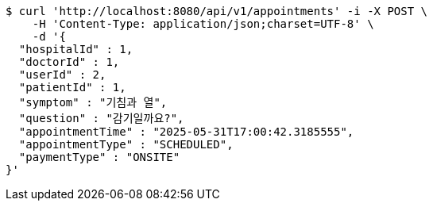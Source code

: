 [source,bash]
----
$ curl 'http://localhost:8080/api/v1/appointments' -i -X POST \
    -H 'Content-Type: application/json;charset=UTF-8' \
    -d '{
  "hospitalId" : 1,
  "doctorId" : 1,
  "userId" : 2,
  "patientId" : 1,
  "symptom" : "기침과 열",
  "question" : "감기일까요?",
  "appointmentTime" : "2025-05-31T17:00:42.3185555",
  "appointmentType" : "SCHEDULED",
  "paymentType" : "ONSITE"
}'
----